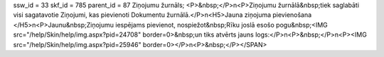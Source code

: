 ssw_id = 33skf_id = 785parent_id = 87Ziņojumu žurnāls;<P>&nbsp;</P>\n<P>Ziņojumu žurnālā&nbsp;tiek saglabāti visi sagatavotie Ziņojumi, kas pievienoti Dokumentu žurnālā.</P>\n<H5>Jauna ziņojuma pievienošana </H5>\n<P>Jaunu&nbsp;Ziņojumu iespējams pievienot, nospiežot&nbsp;Rīku joslā esošo pogu&nbsp;<IMG src="/help/Skin/help/img.aspx?pid=24708" border=0>&nbsp;un tiks atvērts jauns logs:</P>\n<P>&nbsp;</P>\n<P><IMG src="/help/Skin/help/img.aspx?pid=25946" border=0></P>\n<P>&nbsp;</P></SPAN>